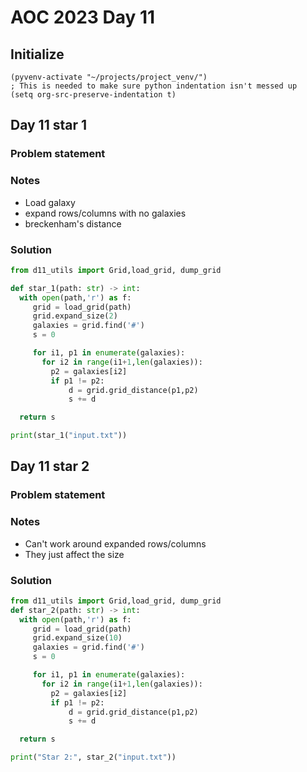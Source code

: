 
* AOC 2023 Day 11

** Initialize 
#+BEGIN_SRC elisp
  (pyvenv-activate "~/projects/project_venv/")
  ; This is needed to make sure python indentation isn't messed up
  (setq org-src-preserve-indentation t)
#+END_SRC

#+RESULTS:
: t

** Day 11 star 1
*** Problem statement
*** Notes
- Load galaxy
- expand rows/columns with no galaxies
- breckenham's distance
*** Solution
#+BEGIN_SRC python :results output
from d11_utils import Grid,load_grid, dump_grid

def star_1(path: str) -> int:
  with open(path,'r') as f:
     grid = load_grid(path)
     grid.expand_size(2)
     galaxies = grid.find('#')
     s = 0

     for i1, p1 in enumerate(galaxies):
       for i2 in range(i1+1,len(galaxies)):
         p2 = galaxies[i2]
         if p1 != p2:
             d = grid.grid_distance(p1,p2)
             s += d

  return s
  
print(star_1("input.txt"))
#+END_SRC

#+RESULTS:
: 9274989

** Day 11 star 2
*** Problem statement
*** Notes
- Can't work around expanded rows/columns
- They just affect the size
  
*** Solution
#+BEGIN_SRC python :results output
from d11_utils import Grid,load_grid, dump_grid
def star_2(path: str) -> int:
  with open(path,'r') as f:
     grid = load_grid(path)
     grid.expand_size(10)
     galaxies = grid.find('#')
     s = 0

     for i1, p1 in enumerate(galaxies):
       for i2 in range(i1+1,len(galaxies)):
         p2 = galaxies[i2]
         if p1 != p2:
             d = grid.grid_distance(p1,p2)
             s += d

  return s
  
print("Star 2:", star_2("input.txt"))
#+END_SRC

#+RESULTS:
: Star 2: 12131997

